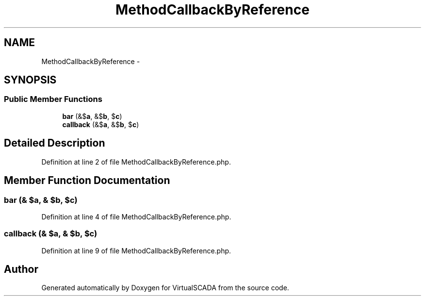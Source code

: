 .TH "MethodCallbackByReference" 3 "Tue Apr 14 2015" "Version 1.0" "VirtualSCADA" \" -*- nroff -*-
.ad l
.nh
.SH NAME
MethodCallbackByReference \- 
.SH SYNOPSIS
.br
.PP
.SS "Public Member Functions"

.in +1c
.ti -1c
.RI "\fBbar\fP (&$\fBa\fP, &$\fBb\fP, $\fBc\fP)"
.br
.ti -1c
.RI "\fBcallback\fP (&$\fBa\fP, &$\fBb\fP, $\fBc\fP)"
.br
.in -1c
.SH "Detailed Description"
.PP 
Definition at line 2 of file MethodCallbackByReference\&.php\&.
.SH "Member Function Documentation"
.PP 
.SS "bar (& $a, & $b,  $c)"

.PP
Definition at line 4 of file MethodCallbackByReference\&.php\&.
.SS "callback (& $a, & $b,  $c)"

.PP
Definition at line 9 of file MethodCallbackByReference\&.php\&.

.SH "Author"
.PP 
Generated automatically by Doxygen for VirtualSCADA from the source code\&.
